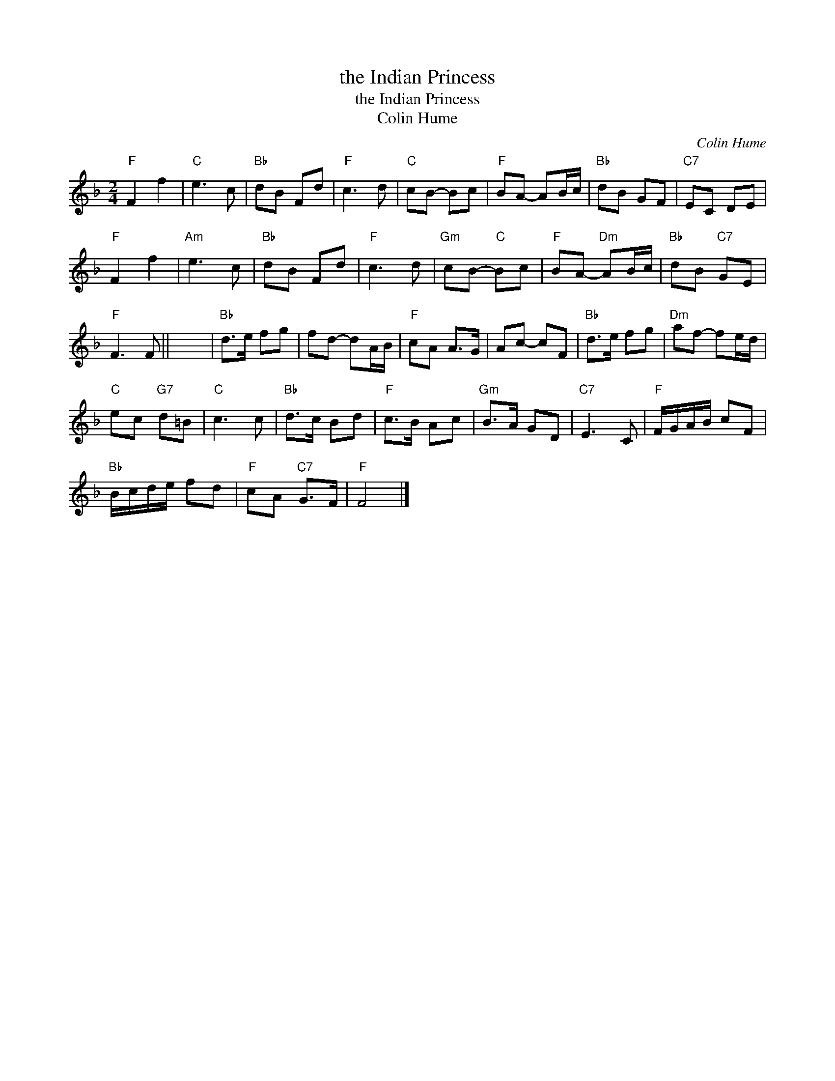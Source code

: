 X:1
T:the Indian Princess
T:the Indian Princess
T:Colin Hume
C:Colin Hume
L:1/8
M:2/4
K:F
V:1 treble 
V:1
"F" F2 f2 |"C" e3 c |"Bb" dB Fd |"F" c3 d |"C" cB- Bc |"F" BA- AB/c/ |"Bb" dB GF |"C7" EC DE | %8
"F" F2 f2 |"Am" e3 c |"Bb" dB Fd |"F" c3 d |"Gm" cB-"C" Bc |"F" BA-"Dm" AB/c/ |"Bb" dB"C7" GE | %15
"F" F3 F || x4 |"Bb" d>e fg | fd- dA/B/ |"F" cA A>G | Ac- cF |"Bb" d>e fg |"Dm" af- fe/d/ | %23
"C" ec"G7" d=B |"C" c3 c |"Bb" d>c Bd |"F" c>B Ac |"Gm" B>A GD |"C7" E3 C |"F" F/G/A/B/ cF | %30
"Bb" B/c/d/e/ fd |"F" cA"C7" G>F |"F" F4 |] %33

